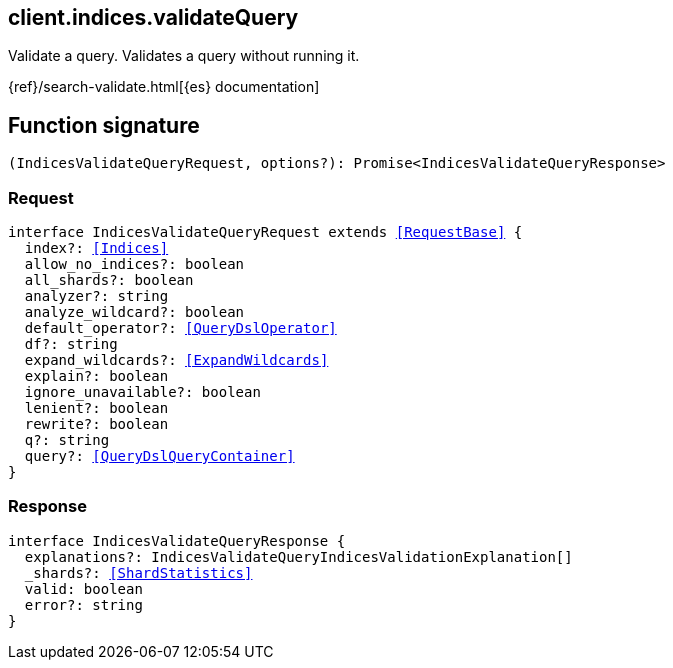 [[reference-indices-validate_query]]

////////
===========================================================================================================================
||                                                                                                                       ||
||                                                                                                                       ||
||                                                                                                                       ||
||        ██████╗ ███████╗ █████╗ ██████╗ ███╗   ███╗███████╗                                                            ||
||        ██╔══██╗██╔════╝██╔══██╗██╔══██╗████╗ ████║██╔════╝                                                            ||
||        ██████╔╝█████╗  ███████║██║  ██║██╔████╔██║█████╗                                                              ||
||        ██╔══██╗██╔══╝  ██╔══██║██║  ██║██║╚██╔╝██║██╔══╝                                                              ||
||        ██║  ██║███████╗██║  ██║██████╔╝██║ ╚═╝ ██║███████╗                                                            ||
||        ╚═╝  ╚═╝╚══════╝╚═╝  ╚═╝╚═════╝ ╚═╝     ╚═╝╚══════╝                                                            ||
||                                                                                                                       ||
||                                                                                                                       ||
||    This file is autogenerated, DO NOT send pull requests that changes this file directly.                             ||
||    You should update the script that does the generation, which can be found in:                                      ||
||    https://github.com/elastic/elastic-client-generator-js                                                             ||
||                                                                                                                       ||
||    You can run the script with the following command:                                                                 ||
||       npm run elasticsearch -- --version <version>                                                                    ||
||                                                                                                                       ||
||                                                                                                                       ||
||                                                                                                                       ||
===========================================================================================================================
////////
++++
<style>
.lang-ts a.xref {
  text-decoration: underline !important;
}
</style>
++++

[[client.indices.validateQuery]]
== client.indices.validateQuery

Validate a query. Validates a query without running it.

{ref}/search-validate.html[{es} documentation]
[discrete]
== Function signature

[source,ts]
----
(IndicesValidateQueryRequest, options?): Promise<IndicesValidateQueryResponse>
----

[discrete]
=== Request

[source,ts,subs=+macros]
----
interface IndicesValidateQueryRequest extends <<RequestBase>> {
  index?: <<Indices>>
  allow_no_indices?: boolean
  all_shards?: boolean
  analyzer?: string
  analyze_wildcard?: boolean
  default_operator?: <<QueryDslOperator>>
  df?: string
  expand_wildcards?: <<ExpandWildcards>>
  explain?: boolean
  ignore_unavailable?: boolean
  lenient?: boolean
  rewrite?: boolean
  q?: string
  query?: <<QueryDslQueryContainer>>
}

----

[discrete]
=== Response

[source,ts,subs=+macros]
----
interface IndicesValidateQueryResponse {
  explanations?: IndicesValidateQueryIndicesValidationExplanation[]
  _shards?: <<ShardStatistics>>
  valid: boolean
  error?: string
}

----

